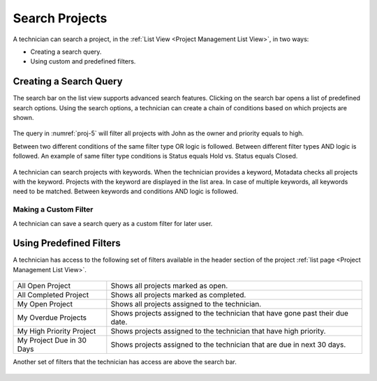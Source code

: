 .. _search and filter options:

***************
Search Projects
***************

A technician can search a project, in the :ref:`List View <Project Management List View>`, in two ways:

- Creating a search query.

- Using custom and predefined filters. 

Creating a Search Query
=======================

The search bar on the list view supports advanced search features. Clicking on the search bar opens a list of 
predefined search options. Using the search options, a technician can create a chain of conditions based on which 
projects are shown. 

.. _proj-4:
.. figure:: https://s3-ap-southeast-1.amazonaws.com/flotomate-resources/project-management/PROJ-4.png
    :align: center
    :alt: figure 4

.. _proj-5:
.. figure:: https://s3-ap-southeast-1.amazonaws.com/flotomate-resources/project-management/PROJ-5.png
    :align: center
    :alt: figure 5

The query in :numref:`proj-5` will filter all projects with John as the owner and priority equals to high.

Between two different conditions of the same filter type OR logic is followed. Between different filter types AND logic is followed. 
An example of same filter type conditions is Status equals Hold vs. Status equals Closed. 

.. _proj-6:
.. figure:: https://s3-ap-southeast-1.amazonaws.com/flotomate-resources/project-management/PROJ-6.png
    :align: center
    :alt: figure 6

A technician can search projects with keywords. When the technician provides a keyword, Motadata checks all projects with the keyword. 
Projects with the keyword are displayed in the list area. In case of multiple keywords, all keywords need to be matched. 
Between keywords and conditions AND logic is followed.

Making a Custom Filter
----------------------

A technician can save a search query as a custom filter for later user. 

.. _proj-7:
.. figure:: https://s3-ap-southeast-1.amazonaws.com/flotomate-resources/project-management/PROJ-7.png
    :align: center
    :alt: figure 7

Using Predefined Filters 
========================

A technician has access to the following set of filters available in the header section of the project :ref:`list page <Project Management List View>`.

.. _proj-8:
.. figure:: https://s3-ap-southeast-1.amazonaws.com/flotomate-resources/project-management/PROJ-8.png
    :align: center
    :alt: figure 8

+---------------------------+-------------------------------------------------------------------------------+
| All Open Project          | Shows all projects marked as open.                                            |
+---------------------------+-------------------------------------------------------------------------------+
| All Completed Project     | Shows all projects marked as completed.                                       |
+---------------------------+-------------------------------------------------------------------------------+
| My Open Project           | Shows all projects assigned to the technician.                                |
+---------------------------+-------------------------------------------------------------------------------+
| My Overdue Projects       | Shows projects assigned to the technician that have gone past their due date. |
+---------------------------+-------------------------------------------------------------------------------+
| My High Priority Project  | Shows projects assigned to the technician that have high priority.            |
+---------------------------+-------------------------------------------------------------------------------+
| My Project Due in 30 Days | Shows projects assigned to the technician that are due in next 30 days.       |
+---------------------------+-------------------------------------------------------------------------------+

Another set of filters that the technician has access are above the search bar.

.. _proj-9:
.. figure:: https://s3-ap-southeast-1.amazonaws.com/flotomate-resources/project-management/PROJ-9.png
    :align: center
    :alt: figure 9